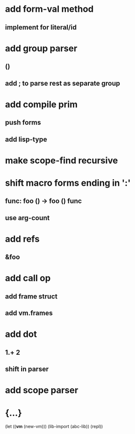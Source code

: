 * add form-val method
** implement for literal/id
* add group parser
** ()
** add ; to parse rest as separate group
* add compile prim
** push forms
** add lisp-type
* make scope-find recursive
* shift macro forms ending in ':'
** func: foo () -> foo () func
** use arg-count
* add refs
** &foo
* add call op
** add frame struct
** add vm.frames
* add dot
** 1.+ 2
** shift in parser
* add scope parser
* {...}

(let ((*vm* (new-vm))) 
  (lib-import (abc-lib))
  (repl))
